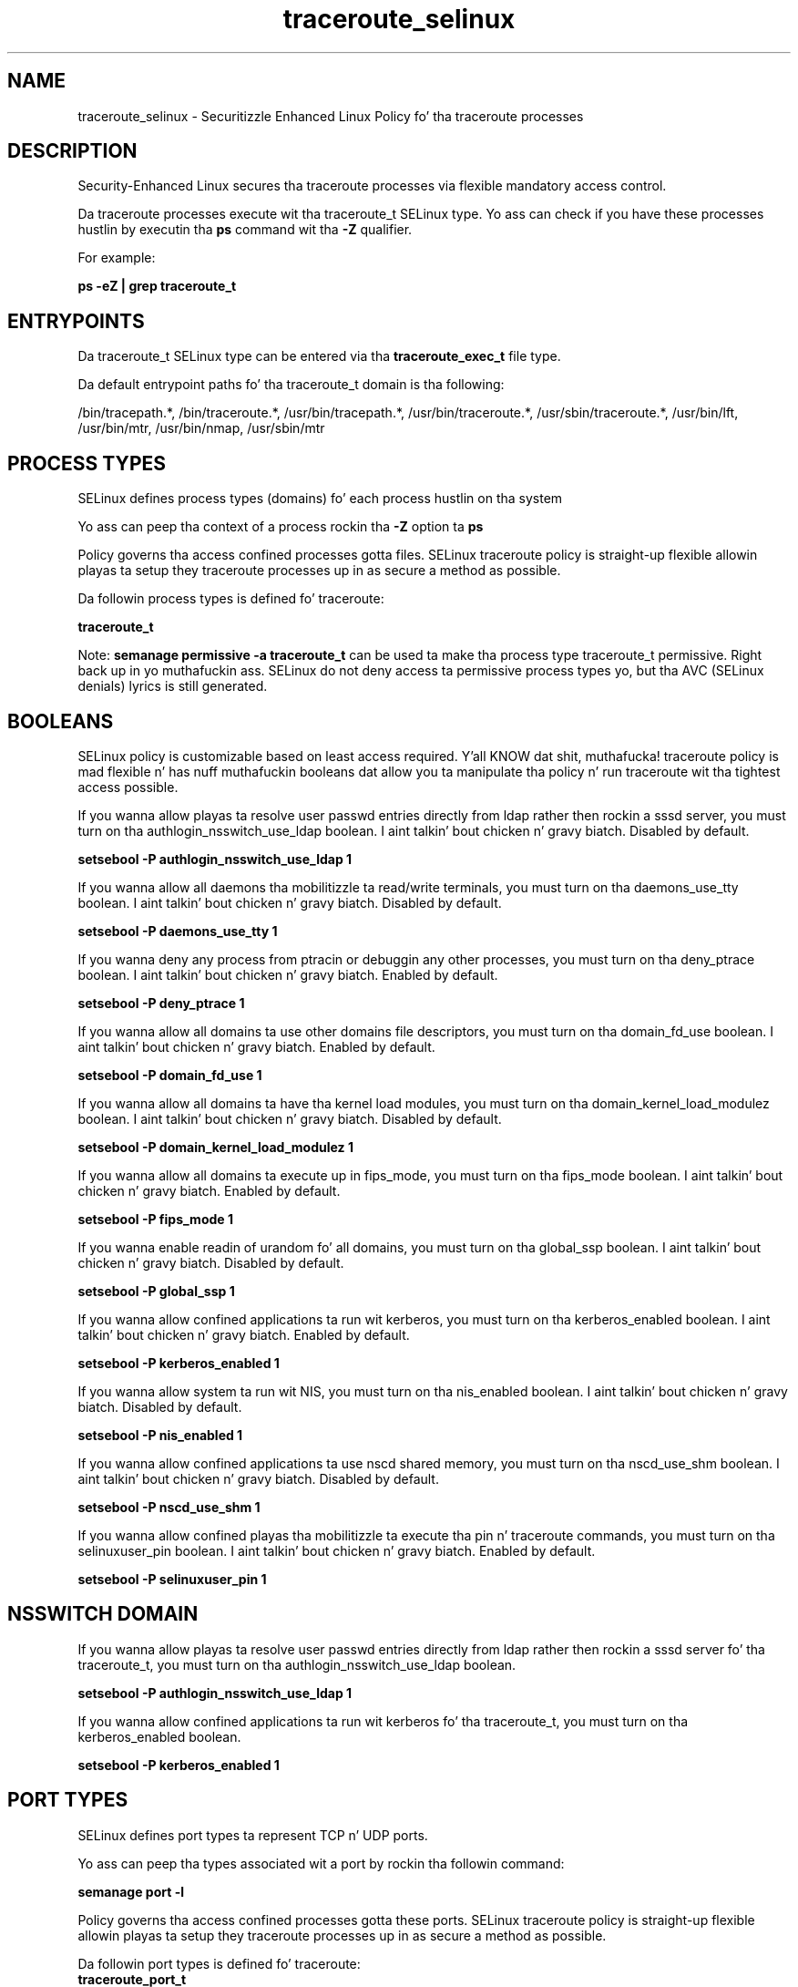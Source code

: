 .TH  "traceroute_selinux"  "8"  "14-12-02" "traceroute" "SELinux Policy traceroute"
.SH "NAME"
traceroute_selinux \- Securitizzle Enhanced Linux Policy fo' tha traceroute processes
.SH "DESCRIPTION"

Security-Enhanced Linux secures tha traceroute processes via flexible mandatory access control.

Da traceroute processes execute wit tha traceroute_t SELinux type. Yo ass can check if you have these processes hustlin by executin tha \fBps\fP command wit tha \fB\-Z\fP qualifier.

For example:

.B ps -eZ | grep traceroute_t


.SH "ENTRYPOINTS"

Da traceroute_t SELinux type can be entered via tha \fBtraceroute_exec_t\fP file type.

Da default entrypoint paths fo' tha traceroute_t domain is tha following:

/bin/tracepath.*, /bin/traceroute.*, /usr/bin/tracepath.*, /usr/bin/traceroute.*, /usr/sbin/traceroute.*, /usr/bin/lft, /usr/bin/mtr, /usr/bin/nmap, /usr/sbin/mtr
.SH PROCESS TYPES
SELinux defines process types (domains) fo' each process hustlin on tha system
.PP
Yo ass can peep tha context of a process rockin tha \fB\-Z\fP option ta \fBps\bP
.PP
Policy governs tha access confined processes gotta files.
SELinux traceroute policy is straight-up flexible allowin playas ta setup they traceroute processes up in as secure a method as possible.
.PP
Da followin process types is defined fo' traceroute:

.EX
.B traceroute_t
.EE
.PP
Note:
.B semanage permissive -a traceroute_t
can be used ta make tha process type traceroute_t permissive. Right back up in yo muthafuckin ass. SELinux do not deny access ta permissive process types yo, but tha AVC (SELinux denials) lyrics is still generated.

.SH BOOLEANS
SELinux policy is customizable based on least access required. Y'all KNOW dat shit, muthafucka!  traceroute policy is mad flexible n' has nuff muthafuckin booleans dat allow you ta manipulate tha policy n' run traceroute wit tha tightest access possible.


.PP
If you wanna allow playas ta resolve user passwd entries directly from ldap rather then rockin a sssd server, you must turn on tha authlogin_nsswitch_use_ldap boolean. I aint talkin' bout chicken n' gravy biatch. Disabled by default.

.EX
.B setsebool -P authlogin_nsswitch_use_ldap 1

.EE

.PP
If you wanna allow all daemons tha mobilitizzle ta read/write terminals, you must turn on tha daemons_use_tty boolean. I aint talkin' bout chicken n' gravy biatch. Disabled by default.

.EX
.B setsebool -P daemons_use_tty 1

.EE

.PP
If you wanna deny any process from ptracin or debuggin any other processes, you must turn on tha deny_ptrace boolean. I aint talkin' bout chicken n' gravy biatch. Enabled by default.

.EX
.B setsebool -P deny_ptrace 1

.EE

.PP
If you wanna allow all domains ta use other domains file descriptors, you must turn on tha domain_fd_use boolean. I aint talkin' bout chicken n' gravy biatch. Enabled by default.

.EX
.B setsebool -P domain_fd_use 1

.EE

.PP
If you wanna allow all domains ta have tha kernel load modules, you must turn on tha domain_kernel_load_modulez boolean. I aint talkin' bout chicken n' gravy biatch. Disabled by default.

.EX
.B setsebool -P domain_kernel_load_modulez 1

.EE

.PP
If you wanna allow all domains ta execute up in fips_mode, you must turn on tha fips_mode boolean. I aint talkin' bout chicken n' gravy biatch. Enabled by default.

.EX
.B setsebool -P fips_mode 1

.EE

.PP
If you wanna enable readin of urandom fo' all domains, you must turn on tha global_ssp boolean. I aint talkin' bout chicken n' gravy biatch. Disabled by default.

.EX
.B setsebool -P global_ssp 1

.EE

.PP
If you wanna allow confined applications ta run wit kerberos, you must turn on tha kerberos_enabled boolean. I aint talkin' bout chicken n' gravy biatch. Enabled by default.

.EX
.B setsebool -P kerberos_enabled 1

.EE

.PP
If you wanna allow system ta run wit NIS, you must turn on tha nis_enabled boolean. I aint talkin' bout chicken n' gravy biatch. Disabled by default.

.EX
.B setsebool -P nis_enabled 1

.EE

.PP
If you wanna allow confined applications ta use nscd shared memory, you must turn on tha nscd_use_shm boolean. I aint talkin' bout chicken n' gravy biatch. Disabled by default.

.EX
.B setsebool -P nscd_use_shm 1

.EE

.PP
If you wanna allow confined playas tha mobilitizzle ta execute tha pin n' traceroute commands, you must turn on tha selinuxuser_pin boolean. I aint talkin' bout chicken n' gravy biatch. Enabled by default.

.EX
.B setsebool -P selinuxuser_pin 1

.EE

.SH NSSWITCH DOMAIN

.PP
If you wanna allow playas ta resolve user passwd entries directly from ldap rather then rockin a sssd server fo' tha traceroute_t, you must turn on tha authlogin_nsswitch_use_ldap boolean.

.EX
.B setsebool -P authlogin_nsswitch_use_ldap 1
.EE

.PP
If you wanna allow confined applications ta run wit kerberos fo' tha traceroute_t, you must turn on tha kerberos_enabled boolean.

.EX
.B setsebool -P kerberos_enabled 1
.EE

.SH PORT TYPES
SELinux defines port types ta represent TCP n' UDP ports.
.PP
Yo ass can peep tha types associated wit a port by rockin tha followin command:

.B semanage port -l

.PP
Policy governs tha access confined processes gotta these ports.
SELinux traceroute policy is straight-up flexible allowin playas ta setup they traceroute processes up in as secure a method as possible.
.PP
Da followin port types is defined fo' traceroute:

.EX
.TP 5
.B traceroute_port_t
.TP 10
.EE


Default Defined Ports:
udp 64000-64010
.EE
.SH FILE CONTEXTS
SELinux requires filez ta have a extended attribute ta define tha file type.
.PP
Yo ass can peep tha context of a gangbangin' file rockin tha \fB\-Z\fP option ta \fBls\bP
.PP
Policy governs tha access confined processes gotta these files.
SELinux traceroute policy is straight-up flexible allowin playas ta setup they traceroute processes up in as secure a method as possible.
.PP

.PP
.B STANDARD FILE CONTEXT

SELinux defines tha file context types fo' tha traceroute, if you wanted to
store filez wit these types up in a gangbangin' finger-lickin' diffent paths, you need ta execute tha semanage command ta sepecify alternate labelin n' then use restorecon ta put tha labels on disk.

.B semanage fcontext -a -t traceroute_exec_t '/srv/traceroute/content(/.*)?'
.br
.B restorecon -R -v /srv/mytraceroute_content

Note: SELinux often uses regular expressions ta specify labels dat match multiple files.

.I Da followin file types is defined fo' traceroute:


.EX
.PP
.B traceroute_exec_t
.EE

- Set filez wit tha traceroute_exec_t type, if you wanna transizzle a executable ta tha traceroute_t domain.

.br
.TP 5
Paths:
/bin/tracepath.*, /bin/traceroute.*, /usr/bin/tracepath.*, /usr/bin/traceroute.*, /usr/sbin/traceroute.*, /usr/bin/lft, /usr/bin/mtr, /usr/bin/nmap, /usr/sbin/mtr

.PP
Note: File context can be temporarily modified wit tha chcon command. Y'all KNOW dat shit, muthafucka!  If you wanna permanently chizzle tha file context you need ta use the
.B semanage fcontext
command. Y'all KNOW dat shit, muthafucka!  This will modify tha SELinux labelin database.  Yo ass will need ta use
.B restorecon
to apply tha labels.

.SH "COMMANDS"
.B semanage fcontext
can also be used ta manipulate default file context mappings.
.PP
.B semanage permissive
can also be used ta manipulate whether or not a process type is permissive.
.PP
.B semanage module
can also be used ta enable/disable/install/remove policy modules.

.B semanage port
can also be used ta manipulate tha port definitions

.B semanage boolean
can also be used ta manipulate tha booleans

.PP
.B system-config-selinux
is a GUI tool available ta customize SELinux policy settings.

.SH AUTHOR
This manual page was auto-generated using
.B "sepolicy manpage".

.SH "SEE ALSO"
selinux(8), traceroute(8), semanage(8), restorecon(8), chcon(1), sepolicy(8)
, setsebool(8)</textarea>

<div id="button">
<br/>
<input type="submit" name="translate" value="Tranzizzle Dis Shiznit" />
</div>

</form> 

</div>

<div id="space3"></div>
<div id="disclaimer"><h2>Use this to translate your words into gangsta</h2>
<h2>Click <a href="more.html">here</a> to learn more about Gizoogle</h2></div>

</body>
</html>
